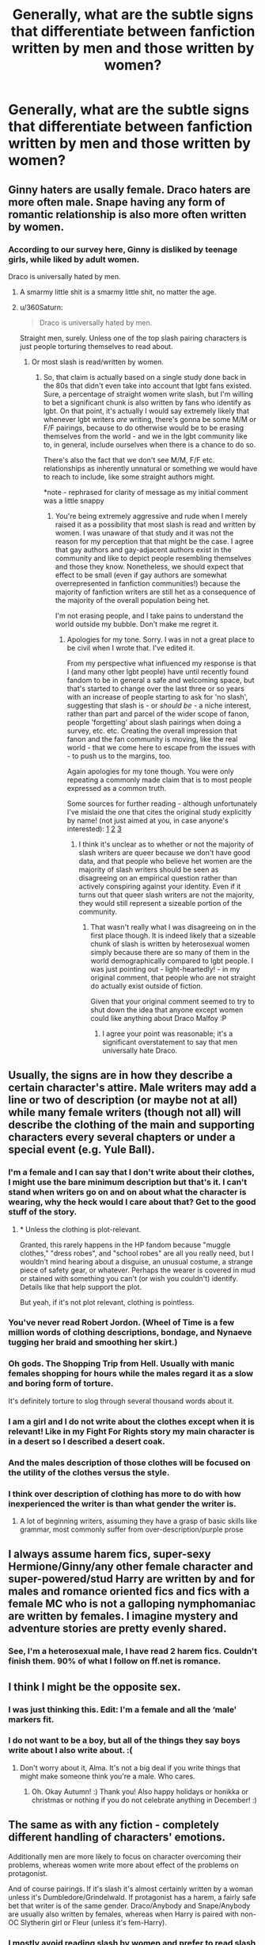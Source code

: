 #+TITLE: Generally, what are the subtle signs that differentiate between fanfiction written by men and those written by women?

* Generally, what are the subtle signs that differentiate between fanfiction written by men and those written by women?
:PROPERTIES:
:Author: Dux-El52
:Score: 65
:DateUnix: 1512645863.0
:DateShort: 2017-Dec-07
:FlairText: Discussion
:END:

** Ginny haters are usally female. Draco haters are more often male. Snape having any form of romantic relationship is also more often written by women.
:PROPERTIES:
:Score: 105
:DateUnix: 1512652182.0
:DateShort: 2017-Dec-07
:END:

*** According to our survey here, Ginny is disliked by teenage girls, while liked by adult women.

Draco is universally hated by men.
:PROPERTIES:
:Author: InquisitorCOC
:Score: 75
:DateUnix: 1512656985.0
:DateShort: 2017-Dec-07
:END:

**** A smarmy little shit is a smarmy little shit, no matter the age.
:PROPERTIES:
:Author: Averant
:Score: 139
:DateUnix: 1512658976.0
:DateShort: 2017-Dec-07
:END:


**** u/360Saturn:
#+begin_quote
  Draco is universally hated by men.
#+end_quote

Straight men, surely. Unless one of the top slash pairing characters is just people torturing themselves to read about.
:PROPERTIES:
:Author: 360Saturn
:Score: 5
:DateUnix: 1512786764.0
:DateShort: 2017-Dec-09
:END:

***** Or most slash is read/written by women.
:PROPERTIES:
:Author: entropizer
:Score: 15
:DateUnix: 1512880328.0
:DateShort: 2017-Dec-10
:END:

****** So, that claim is actually based on a single study done back in the 80s that didn't even take into account that lgbt fans existed. Sure, a percentage of straight women write slash, but I'm willing to bet a significant chunk is also written by fans who identify as lgbt. On that point, it's actually I would say extremely likely that whenever lgbt writers /are/ writing, there's gonna be some M/M or F/F pairings, because to do otherwise would be to be erasing themselves from the world - and we in the lgbt community like to, in general, include ourselves when there is a chance to do so.

There's also the fact that we don't see M/M, F/F etc. relationships as inherently unnatural or something we would have to reach to include, like some straight authors might.

*note - rephrased for clarity of message as my initial comment was a little snappy
:PROPERTIES:
:Author: 360Saturn
:Score: 3
:DateUnix: 1512904931.0
:DateShort: 2017-Dec-10
:END:

******* You're being extremely aggressive and rude when I merely raised it as a possibility that most slash is read and written by women. I was unaware of that study and it was not the reason for my perception that that might be the case. I agree that gay authors and gay-adjacent authors exist in the community and like to depict people resembling themselves and those they know. Nonetheless, we should expect that effect to be small (even if gay authors are somewhat overrepresented in fanfiction communities!) because the majority of fanfiction writers are still het as a consequence of the majority of the overall population being het.

I'm not erasing people, and I take pains to understand the world outside my bubble. Don't make me regret it.
:PROPERTIES:
:Author: entropizer
:Score: 6
:DateUnix: 1512919086.0
:DateShort: 2017-Dec-10
:END:

******** Apologies for my tone. Sorry. I was in not a great place to be civil when I wrote that. I've edited it.

From my perspective what influenced my response is that I (and many other lgbt people) have until recently found fandom to be in general a safe and welcoming space, but that's started to change over the last three or so years with an increase of people starting to ask for 'no slash', suggesting that slash is - or /should be/ - a niche interest, rather than part and parcel of the wider scope of fanon, people 'forgetting' about slash pairings when doing a survey, etc. etc. Creating the overall impression that fanon and the fan community is moving, like the real world - that we come here to escape from the issues with - to push us to the margins, too.

Again apologies for my tone though. You were only repeating a commonly made claim that is to most people expressed as a common truth.

Some sources for further reading - although unfortunately I've mislaid the one that cites the original study explicitly by name! (not just aimed at you, in case anyone's interested): [[https://fanlore.org/wiki/Slasher#Slasher_Demographics][1]] [[https://fanlore.org/wiki/The_Slash_Debate][2]] [[http://web.archive.org/web/20150418134602/http://melannen.dreamwidth.org/77558.html][3]]
:PROPERTIES:
:Author: 360Saturn
:Score: 2
:DateUnix: 1512919927.0
:DateShort: 2017-Dec-10
:END:

********* I think it's unclear as to whether or not the majority of slash writers are queer because we don't have good data, and that people who believe het women are the majority of slash writers should be seen as disagreeing on an empirical question rather than actively conspiring against your identity. Even if it turns out that queer slash writers are not the majority, they would still represent a sizeable portion of the community.
:PROPERTIES:
:Author: entropizer
:Score: 2
:DateUnix: 1512927061.0
:DateShort: 2017-Dec-10
:END:

********** That wasn't really what I was disagreeing on in the first place though. It is indeed likely that a sizeable chunk of slash is written by heterosexual women simply because there are so many of them in the world demographically compared to lgbt people. I was just pointing out - light-heartedly! - in my original comment, that people who are not straight do actually exist outside of fiction.

Given that your original comment seemed to try to shut down the idea that anyone except women could like anything about Draco Malfoy :P
:PROPERTIES:
:Author: 360Saturn
:Score: 1
:DateUnix: 1512931693.0
:DateShort: 2017-Dec-10
:END:

*********** I agree your point was reasonable; it's a significant overstatement to say that men universally hate Draco.
:PROPERTIES:
:Author: entropizer
:Score: 1
:DateUnix: 1512932064.0
:DateShort: 2017-Dec-10
:END:


** Usually, the signs are in how they describe a certain character's attire. Male writers may add a line or two of description (or maybe not at all) while many female writers (though not all) will describe the clothing of the main and supporting characters every several chapters or under a special event (e.g. Yule Ball).
:PROPERTIES:
:Author: emong757
:Score: 43
:DateUnix: 1512654484.0
:DateShort: 2017-Dec-07
:END:

*** I'm a female and I can say that I don't write about their clothes, I might use the bare minimum description but that's it. I can't stand when writers go on and on about what the character is wearing, why the heck would I care about that? Get to the good stuff of the story.
:PROPERTIES:
:Author: SnarkyAndProud
:Score: 16
:DateUnix: 1512684738.0
:DateShort: 2017-Dec-08
:END:

**** * Unless the clothing is plot-relevant.

Granted, this rarely happens in the HP fandom because "muggle clothes," "dress robes", and "school robes" are all you really need, but I wouldn't mind hearing about a disguise, an unusual costume, a strange piece of safety gear, or whatever. Perhaps the wearer is covered in mud or stained with something you can't (or wish you couldn't) identify. Details like that help support the plot.

But yeah, if it's not plot relevant, clothing is pointless.
:PROPERTIES:
:Author: wille179
:Score: 15
:DateUnix: 1512694539.0
:DateShort: 2017-Dec-08
:END:


*** You've never read Robert Jordon. (Wheel of Time is a few million words of clothing descriptions, bondage, and Nynaeve tugging her braid and smoothing her skirt.)
:PROPERTIES:
:Author: __Pers
:Score: 10
:DateUnix: 1512702707.0
:DateShort: 2017-Dec-08
:END:


*** Oh gods. The Shopping Trip from Hell. Usually with manic females shopping for hours while the males regard it as a slow and boring form of torture.

It's definitely torture to slog through several thousand words about it.
:PROPERTIES:
:Author: GofQE6
:Score: 37
:DateUnix: 1512658845.0
:DateShort: 2017-Dec-07
:END:


*** I am a girl and I do not write about the clothes except when it is relevant! Like in my Fight For Rights story my main character is in a desert so I described a desert coak.
:PROPERTIES:
:Score: 4
:DateUnix: 1512701669.0
:DateShort: 2017-Dec-08
:END:


*** And the males description of those clothes will be focused on the utility of the clothes versus the style.
:PROPERTIES:
:Author: ThellraAK
:Score: 2
:DateUnix: 1512679135.0
:DateShort: 2017-Dec-08
:END:


*** I think over description of clothing has more to do with how inexperienced the writer is than what gender the writer is.
:PROPERTIES:
:Author: gingerbutnotaweasley
:Score: 2
:DateUnix: 1514508978.0
:DateShort: 2017-Dec-29
:END:

**** A lot of beginning writers, assuming they have a grasp of basic skills like grammar, most commonly suffer from over-description/purple prose
:PROPERTIES:
:Author: Yurika_BLADE
:Score: 2
:DateUnix: 1515209109.0
:DateShort: 2018-Jan-06
:END:


** I always assume harem fics, super-sexy Hermione/Ginny/any other female character and super-powered/stud Harry are written by and for males and romance oriented fics and fics with a female MC who is not a galloping nymphomaniac are written by females. I imagine mystery and adventure stories are pretty evenly shared.
:PROPERTIES:
:Author: booksandpots
:Score: 71
:DateUnix: 1512648173.0
:DateShort: 2017-Dec-07
:END:

*** See, I'm a heterosexual male, I have read 2 harem fics. Couldn't finish them. 90% of what I follow on ff.net is romance.
:PROPERTIES:
:Author: Pm_Me_Cute_Dickgirls
:Score: 10
:DateUnix: 1512711758.0
:DateShort: 2017-Dec-08
:END:


** I think I might be the opposite sex.
:PROPERTIES:
:Author: AutumnSouls
:Score: 29
:DateUnix: 1512657308.0
:DateShort: 2017-Dec-07
:END:

*** I was just thinking this. Edit: I'm a female and all the ‘male' markers fit.
:PROPERTIES:
:Author: Not_Hortensia
:Score: 12
:DateUnix: 1512663060.0
:DateShort: 2017-Dec-07
:END:


*** I do not want to be a boy, but all of the things they say boys write about I also write about. :(
:PROPERTIES:
:Score: 2
:DateUnix: 1512701718.0
:DateShort: 2017-Dec-08
:END:

**** Don't worry about it, Alma. It's not a big deal if you write things that might make someone think you're a male. Who cares.
:PROPERTIES:
:Author: AutumnSouls
:Score: 4
:DateUnix: 1512702070.0
:DateShort: 2017-Dec-08
:END:

***** Oh. Okay Autumn! :) Thank you! Also happy holidays or honikka or christmas or nothing if you do not celebrate anything in December! :)
:PROPERTIES:
:Score: 3
:DateUnix: 1512702217.0
:DateShort: 2017-Dec-08
:END:


** The same as with any fiction - completely different handling of characters' emotions.

Additionally men are more likely to focus on character overcoming their problems, whereas women write more about effect of the problems on protagonist.

And of course pairings. If it's slash it's almost certainly written by a woman unless it's Dumbledore/Grindelwald. If protagonist has a harem, a fairly safe bet that writer is of the same gender. Draco/Anybody and Snape/Anybody are usually also written by females, whereas when Harry is paired with non-OC Slytherin girl or Fleur (unless it's fem-Harry).
:PROPERTIES:
:Author: Satanniel
:Score: 63
:DateUnix: 1512647866.0
:DateShort: 2017-Dec-07
:END:

*** I mostly avoid reading slash by women and prefer to read slash written by other men, to be honest, so it's definitely present - it's just going to be written in a way a little more accurate to the gay male experience.
:PROPERTIES:
:Score: 28
:DateUnix: 1512653835.0
:DateShort: 2017-Dec-07
:END:

**** That's why I used "almost" it exists, but it's in extreme minority. Sort of like bara vs BL.
:PROPERTIES:
:Author: Satanniel
:Score: 10
:DateUnix: 1512654630.0
:DateShort: 2017-Dec-07
:END:

***** My point was that it's not as extreme a minority as people seem to assume, though.
:PROPERTIES:
:Score: 16
:DateUnix: 1512654745.0
:DateShort: 2017-Dec-07
:END:

****** Well, it's anecdotal evidence on my part, and I don't look for slash (or romance focused fics) in the first place, so what I've seen might've been more skewed than it usually is.
:PROPERTIES:
:Author: Satanniel
:Score: 1
:DateUnix: 1512685375.0
:DateShort: 2017-Dec-08
:END:


**** Can you recommend any fics? I've never read slash that I know was written by a male author.
:PROPERTIES:
:Author: GypsyKylara
:Score: 6
:DateUnix: 1512681970.0
:DateShort: 2017-Dec-08
:END:


**** Who would you recommend in HP, if you've got anyone in mind?
:PROPERTIES:
:Author: beta_reader
:Score: 2
:DateUnix: 1512673395.0
:DateShort: 2017-Dec-07
:END:


*** u/PsychoGeek:
#+begin_quote
  unless it's Dumbledore/Grindelwald
#+end_quote

Not sure why you'd make this exception. All Grindeldore writers whose gender I know are female, and almost all of them write other slash pairings as well.
:PROPERTIES:
:Author: PsychoGeek
:Score: 14
:DateUnix: 1512654212.0
:DateShort: 2017-Dec-07
:END:


** I'm not sure but anytime I read the line "you /are/ 'just a man/boy'" when in the context of understanding something within a relationship or having to do with /any/ kind of emotion is written by a female, unless its just a man who's heard it said so many times that it /must/ be true. Usually an instant turnoff for a fic.
:PROPERTIES:
:Author: BLACKtyler
:Score: 20
:DateUnix: 1512669990.0
:DateShort: 2017-Dec-07
:END:

*** Whereas ‘women are incomprehensible, never pretend to understand the mind of a woman' is equally irritating, but generally written by a male writer.
:PROPERTIES:
:Score: 20
:DateUnix: 1512671964.0
:DateShort: 2017-Dec-07
:END:


*** Or even just when a character sighs dramatically and says "Boys", because it really is the equivalent of a dramatically sighed "Women" a la Shikamaru. Both are stupid and kind of sexist, and are used to dismiss the person being referred to as stupid and impulsive (usually for men) or dumb and emotional (usually for women). I guess it's supposed to be funny and relatable? I don't know. I hate it. It's not an instant turnoff for me, though, as long as the rest of the fic is good and it's not used more than once or twice.
:PROPERTIES:
:Author: target03
:Score: 26
:DateUnix: 1512671912.0
:DateShort: 2017-Dec-07
:END:


** A lot of older women write sex scenes as some sort of spiritual journey. As a less romantically inclined female, it makes me feel awkwardly too-close to the characters.

I haven't been personally acquainted with male writers, but I'm guessing that some of them are responsible for those excessive descriptions of the male orgasm.
:PROPERTIES:
:Author: LionInTheStars
:Score: 17
:DateUnix: 1512663224.0
:DateShort: 2017-Dec-07
:END:

*** I was reading a story earlier where Ginny divorced Harry and he has a woman over. He spills wine over her dress and instead of vanishing the spill there's an awkward scene where the girl takes a shower and they end up making out in sleep clothes afterwards. Things start to get serious but they have to call the thing off due to a lack of contraception. Instead of doing what sex deprived adults (and we are talking about a several-year-long dry spell) would do in that situation (oral sex, magical contraception, apparating to the next gas station and buying a pack of condoms or not caring and getting moring after contraceptives) they settle on sleep.

It is so obvious that the author was female from this scene alone and the whole "I am not ready to have sex but will come to his son's birthday" thing was the reason I dropped the fic. If you write adults your characters should behave like adults, not like in a T rated high school romance.
:PROPERTIES:
:Author: Hellstrike
:Score: 21
:DateUnix: 1512674640.0
:DateShort: 2017-Dec-07
:END:

**** That sounds almost like something a teenager would write or maybe an inexperienced adult. I mean, all right, maybe magical contraception doesn't exist in their world, but yeah, Harry could Apparate to a drugstore and pick up some condoms right quick and be back in like 5 minutes.

I would hesitate to peg that as a clear sign of female writing--I'm a ladyperson and I've written some down and dirty biz--but sadly you are probably right in this instance.
:PROPERTIES:
:Author: jenorama_CA
:Score: 15
:DateUnix: 1512686457.0
:DateShort: 2017-Dec-08
:END:


*** u/beta_reader:
#+begin_quote
  A lot of older women write sex scenes as some sort of spiritual journey
#+end_quote

Examples? I'm not sure what you're describing here. I've certainly run across sex scenes in fanfic in which orgasms get described as utterly mind-blowing, almost metaphysical experiences, but I haven't particularly noticed any age-specific patterns. And fantasy sex is almost always exaggerated in some way, but I haven't run across sex-as-spiritual-journey.
:PROPERTIES:
:Author: beta_reader
:Score: 5
:DateUnix: 1512670920.0
:DateShort: 2017-Dec-07
:END:

**** I'm in a Facebook group of fanfic writers where some members are older married women. "Older" is really relative. I'm in my early 20s, so I just really meant older than myself. I've noticed that experienced younger writers, as well as those around my age, tend to focus more on emotions that drive a plot that doesn't revolve around a ship. They're more likely to center the story on angst or experimental themes. It's usually the older and/or married ones that have ships and smut as the focal point. Younger, less experienced writers have fluffy ships as the main focus, though a lot of them also have clumsy descriptions of sex; I have no experience within the HP fandom for this age group, and my acquaintances come from the RPF communities in K-pop.

#+begin_quote
  utterly mind-blowing, almost metaphysical experiences
#+end_quote

This is what I meant.
:PROPERTIES:
:Author: LionInTheStars
:Score: 4
:DateUnix: 1512721650.0
:DateShort: 2017-Dec-08
:END:

***** When I first came across the orgasm-as-drug-experience (I didn't think of it as spiritual), my first thought was, "Wow, have I been doing sex wrong all these years?" The time after that, I thought, "Bartender, gimme some of whatever she's drinking," because who wouldn't want mind-blowing orgasms? But it's clearly a narrative convention meant to stand in for, "Ah ha, finally got them into bed, here's a sex scene to prove they're meant to be together, and not just regular sex, either, this is /transcendent/ sex." I suspect I've been guilty of writing super-meaningful sex as a shorthand for emotional revelations myself. In fact, I know I have.

Mostly I want the sex scenes to stay in character and not be by-the-numbers, or what someone somewhere has dubbed "Ikea sex." And yeah, I prefer angst to fluff, although I usually want it resolved by the end. It depends on the story.
:PROPERTIES:
:Author: beta_reader
:Score: 3
:DateUnix: 1512724030.0
:DateShort: 2017-Dec-08
:END:

****** lmao You're right. Drug orgasm is a more appropriate description.

#+begin_quote
  a shorthand for emotional revelations
#+end_quote

With your experience, I'm inclined to think that writers just get lazier with emotional descriptions over time. Some are heavy on touching and physical descriptions, but they're Ikea sex in a sense that smut scenes are so similar to each other that they become easy to skip once you've read a sufficient number of them.

I skip them on the first read then check back for porn later.
:PROPERTIES:
:Author: LionInTheStars
:Score: 2
:DateUnix: 1512725035.0
:DateShort: 2017-Dec-08
:END:


*** A lot of sex scenes are like this, which is the exact opposite of my personal experience in real life. It's super off putting for me and I have to skip reading them.
:PROPERTIES:
:Score: 2
:DateUnix: 1512677335.0
:DateShort: 2017-Dec-07
:END:

**** Sometimes it's difficult to skip when the writer adds in important plot details in the scene.
:PROPERTIES:
:Author: LionInTheStars
:Score: 1
:DateUnix: 1512722017.0
:DateShort: 2017-Dec-08
:END:


** Coarse banter between male friends usually indicates a male author, I'd say.

When I see one-sided platonic relationships between members of opposite sex I assume it's written by a woman. I mean the sort where the guy lends the girl a shoulder to cry on after she was dumped by her boyfriend, is always supportive, and never shows the slightest bit of interest despite him being straight and her being attractive.
:PROPERTIES:
:Author: rek-lama
:Score: 52
:DateUnix: 1512650233.0
:DateShort: 2017-Dec-07
:END:


** It might just be me, but I've never thought, while reading or afterwards, as to what gender the author is. It's just never occurred to me,
:PROPERTIES:
:Author: SteeltoedSiren
:Score: 24
:DateUnix: 1512677646.0
:DateShort: 2017-Dec-07
:END:

*** Same here, unless something jumps screaming out at me from the fic that seems exasperatingly sexist or extremely clueless. Although by that point I'm probably back-clicking out of the fic and don't care.
:PROPERTIES:
:Author: beta_reader
:Score: 12
:DateUnix: 1512699203.0
:DateShort: 2017-Dec-08
:END:

**** Even then I never think about the author. I mostly just think "Well that's just bad writing" and click off. It's rare I do click off though because I only go into a fic I'm sure I want to read.
:PROPERTIES:
:Author: SteeltoedSiren
:Score: 2
:DateUnix: 1512757449.0
:DateShort: 2017-Dec-08
:END:


** I can't quite place my finger on why, but it's usually pretty easy to tell. Like, take the Southern Vampire Mysteries vs the Dresden Files. They're similar stories set in a similar urban fantasy universe, but you can easily tell that one was written by a woman and the other a man. Maybe it's just easy to tell what kind of demographic they were writing for via love interests and the kind of descriptions used and the focus of the story, or maybe it's as simple as the MC being a girl vs guy.
:PROPERTIES:
:Author: Lord_Anarchy
:Score: 19
:DateUnix: 1512653316.0
:DateShort: 2017-Dec-07
:END:

*** You mean True Blood? Those are set squarely in the formula of urban fantasy/paranormal romance. The Dresden Files are fantasy thrillers. Two different genres, codified by publishers. You can't really compare them. I'm sure there are female authors of urban fantasy who'd prefer to concentrate on adventure (Charlaine Harris isn't one of them), but the pressure is on to include romance if they use a female protagonist, because it sells.
:PROPERTIES:
:Author: beta_reader
:Score: 7
:DateUnix: 1512670493.0
:DateShort: 2017-Dec-07
:END:

**** Oh man, you triggered me by referring to it as True Blood. And, I disagree that you can't compare them. They have so many similar elements that you can't help /but/ compare them. But, that kind of ties back into the topic at hand, and that if SVM was written by Jim Butcher, the focus on romance would be far less prominent and instead every woman in the story would be supernaturally beautiful almost without exception.
:PROPERTIES:
:Author: Lord_Anarchy
:Score: 7
:DateUnix: 1512671410.0
:DateShort: 2017-Dec-07
:END:

***** That always weirded me out about the Dresden Files (although I do enjoy them otherwise). EVERY woman is just drop dead gorgeous. There's no random average-to-ugly but still plot relevant ladies. (Unless you count Sue, but she is a tyrannosaurus, and I'm sure she's beautiful for a tyrannosaurus).

Also most of them are either attracted to Dresden, evil, or both. Very clearly a male writer.
:PROPERTIES:
:Author: TinyKhaleesi
:Score: 10
:DateUnix: 1512694935.0
:DateShort: 2017-Dec-08
:END:

****** u/lord_geryon:
#+begin_quote
  There's no random average-to-ugly but still plot relevant ladies.
#+end_quote

IIRC, this is even brought up in the stories and then attributed to Dresden being lonely and finding every woman to be more attractive than they really are.

And a lot of the women he interacts with have supernatural origins to their beauty, like the fae.

So there are reasons, whether or not those reasons are convincing enough to maintain SoD is up to the reader.
:PROPERTIES:
:Author: lord_geryon
:Score: 7
:DateUnix: 1512704204.0
:DateShort: 2017-Dec-08
:END:

******* True. I guess the eye-rolling got ingrained in me in the first few books before this really gets explained :p plus there really is only so much SoD can do. I can believe he meets faeries, I just can't believe he hasn't met a single woman with any significant flaw (aside from some vampires being hella gross under the facade).

That being said, it's been a few years since I read them (just started re-reading them this week, actually!)
:PROPERTIES:
:Author: TinyKhaleesi
:Score: 2
:DateUnix: 1512704599.0
:DateShort: 2017-Dec-08
:END:


***** Yeah, but Butcher wouldn't be writing paranormal romance anyway. It's a genre thing, one I'm not fond of so I can't really go into detail, since the formula aspect absolutely kills any interest I might have in them. Not just because it's romance, but because I'm bored to tears by vampires, werewolves, alphas, packs, "tramp stamps," inherited specialness, and so on. But if Butcher /did/ sign on for a paranormal romance series (my brain breaks a little at the thought), I agree, it wouldn't look anything like the predominant tropes.
:PROPERTIES:
:Author: beta_reader
:Score: 3
:DateUnix: 1512672626.0
:DateShort: 2017-Dec-07
:END:


** This may be terrible of me, but I automatically assume all fanfic writers are female. Maybe it's just the fandoms I'm in or the feminine user names or the fact that I'm a female so I just assume.
:PROPERTIES:
:Author: GypsyKylara
:Score: 17
:DateUnix: 1512682075.0
:DateShort: 2017-Dec-08
:END:

*** Don't worry, it's the same for me. Sometimes there is a note or something from the author where the gender is mentioned and I'm like 'Oh. That's a guy. Didn't think of that.' Especially when the fanfiction is heavy on romance.
:PROPERTIES:
:Author: Tomopi
:Score: 5
:DateUnix: 1512686763.0
:DateShort: 2017-Dec-08
:END:


*** I tend to assume this as well! Most of the HP FF writers I know in real life are female. Back in the day when working with Checkmated and Simply Undeniable there were like maybe three guys involved.
:PROPERTIES:
:Author: jenorama_CA
:Score: 4
:DateUnix: 1512686545.0
:DateShort: 2017-Dec-08
:END:


** I mostly read male/male romance, and honestly the biggest difference I notice is that male writers talk a LOT more about penis size than female writers, who usually don't even mention the size.
:PROPERTIES:
:Author: DeseretRain
:Score: 9
:DateUnix: 1512688827.0
:DateShort: 2017-Dec-08
:END:


** If female characters bodies get described in detail in every scene, I tend to assume it was written by a man. Otherwise, I usually don't think about it
:PROPERTIES:
:Author: solidariteten
:Score: 13
:DateUnix: 1512683869.0
:DateShort: 2017-Dec-08
:END:

*** That's interesting. What if it's in the context of Harry looking at female? Do you still assume the author is male?
:PROPERTIES:
:Author: jenorama_CA
:Score: 4
:DateUnix: 1512686616.0
:DateShort: 2017-Dec-08
:END:

**** I guess it depends on the context. Say Harry's taking to a girl he's attracted to, a love interest or whatever. Him thinking about her body doesn't really bother me, it feels natural. But if every female character gets needlessly sexualised I definitely assume male.
:PROPERTIES:
:Author: solidariteten
:Score: 8
:DateUnix: 1512687010.0
:DateShort: 2017-Dec-08
:END:

***** I can see if like every character is needlessly sexualized making that assumption. What if men are described in a sexualized fashion?

I'm curious about this passage:

#+begin_quote
  She gets up to excuse herself to the Ladies' at one point and I get a good look at the dress that seems to float just above her knees, leaving those amazing calves bare, the high heels she has on making it look like she has legs for days. The pale champagne color and sparkling sequins highlight every dip and curve of her fit body and I have to stuff down the impulse to follow her.
#+end_quote

Does it strike you as male or female writer? What about it gives it away?
:PROPERTIES:
:Author: jenorama_CA
:Score: 4
:DateUnix: 1512687796.0
:DateShort: 2017-Dec-08
:END:

****** This was pretty clearly a female author to me, because of the pale champagne colour and sparkling sequins :p
:PROPERTIES:
:Score: 10
:DateUnix: 1512704887.0
:DateShort: 2017-Dec-08
:END:

******* Nice. I was wondering if that would give me away. I suppose Harry would have thought of it as simply gold. That's something I'll need to be more conscious of when writing from a male perspective.
:PROPERTIES:
:Author: jenorama_CA
:Score: 2
:DateUnix: 1512711257.0
:DateShort: 2017-Dec-08
:END:


****** I think make author. It's overly descriptive in a way that's very different to how I (a female) think. Also, I think the last bit of 'fit body' and 'Stuff down' are typically make eats of thinking/talking.
:PROPERTIES:
:Author: PurpleMurex
:Score: 3
:DateUnix: 1512694639.0
:DateShort: 2017-Dec-08
:END:

******* Interesting because I, also a female, wrote it from Harry's first-person perspective. :D linkao3(7240150)

Question--does knowing that a female wrote that passage color your perception of it? I find the whole thing regarding male vs female voice/writing styles to be very interesting. I think that there is a definite sort of slant to how male authors vs female authors present things, but it just goes to show that one can't always tell. There is definitely a long history of women writing under male names such as George Sand and Andre Norton to overcome publisher/reader bias.
:PROPERTIES:
:Author: jenorama_CA
:Score: 2
:DateUnix: 1512695208.0
:DateShort: 2017-Dec-08
:END:

******** [[http://archiveofourown.org/works/7240150][*/Disaster Button/*]] by [[http://www.archiveofourown.org/users/jenorama/pseuds/jenorama][/jenorama/]]

#+begin_quote
  Harry and Ginny have been "practicing" since summer. What will happen when they see each other with another partner? A new work in my "Reconnecting" Potterverse. AU.
#+end_quote

^{/Site/: [[http://www.archiveofourown.org/][Archive of Our Own]] *|* /Fandom/: Harry Potter - J. K. Rowling *|* /Published/: 2016-06-19 *|* /Words/: 8359 *|* /Chapters/: 1/1 *|* /Comments/: 2 *|* /Kudos/: 14 *|* /Bookmarks/: 2 *|* /Hits/: 1053 *|* /ID/: 7240150 *|* /Download/: [[http://archiveofourown.org/downloads/je/jenorama/7240150/Disaster%20Button.epub?updated_at=1466298623][EPUB]] or [[http://archiveofourown.org/downloads/je/jenorama/7240150/Disaster%20Button.mobi?updated_at=1466298623][MOBI]]}

--------------

*FanfictionBot*^{1.4.0} *|* [[[https://github.com/tusing/reddit-ffn-bot/wiki/Usage][Usage]]] | [[[https://github.com/tusing/reddit-ffn-bot/wiki/Changelog][Changelog]]] | [[[https://github.com/tusing/reddit-ffn-bot/issues/][Issues]]] | [[[https://github.com/tusing/reddit-ffn-bot/][GitHub]]] | [[[https://www.reddit.com/message/compose?to=tusing][Contact]]]

^{/New in this version: Slim recommendations using/ ffnbot!slim! /Thread recommendations using/ linksub(thread_id)!}
:PROPERTIES:
:Author: FanfictionBot
:Score: 1
:DateUnix: 1512695220.0
:DateShort: 2017-Dec-08
:END:


** A little generalised here, I realise that, but I've noticed that if the story is a typical "Harry becomes more badass" fic, the author is more likely to be male.
:PROPERTIES:
:Author: Dina-M
:Score: 14
:DateUnix: 1512685223.0
:DateShort: 2017-Dec-08
:END:


** I really can't tell. For a long time I've thought Inverarity was female...
:PROPERTIES:
:Author: StudentOfMrKleks
:Score: 6
:DateUnix: 1512684975.0
:DateShort: 2017-Dec-08
:END:

*** Inverarity is a dude?!
:PROPERTIES:
:Author: ScottPress
:Score: 5
:DateUnix: 1512722390.0
:DateShort: 2017-Dec-08
:END:

**** Totally a dude, dude!
:PROPERTIES:
:Author: Dina-M
:Score: 2
:DateUnix: 1512724689.0
:DateShort: 2017-Dec-08
:END:


** [deleted]
:PROPERTIES:
:Score: 10
:DateUnix: 1512694665.0
:DateShort: 2017-Dec-08
:END:


** It's not necessarily a sign of the author's gender, but I read fics that depict performative masculinity sometimes and it's just alien and bizarre. Like some boys are at dinner in the Great Hall and they start wrestling or punching each other in a playful manner. It's like, what? Is that a human thing to do?
:PROPERTIES:
:Score: 7
:DateUnix: 1512688711.0
:DateShort: 2017-Dec-08
:END:

*** lol. My wife teachers 6-11 year olds, and asked me "why do boys just sort of kick each other in line - is that fun?" I mean, yeah, it kinda is? Like puppies slobbering on each other and wrestling.
:PROPERTIES:
:Author: mikkelibob
:Score: 11
:DateUnix: 1512690433.0
:DateShort: 2017-Dec-08
:END:


*** Yes? Boys of all ages - for that matter, men in their 20s - push and elbow and challenge and tease each other for the hell of it. If they're friends, it's like a private joke and a physical outlet for all that restless energy combined. If they're not, it's often cruel. I'd say in general adolescent boys have more physical energy than adolescent girls, and they jostle each other and horse around more; of course, society encourages that behavior in boys and discourages it in girls.

Boys also do remarkably brash and idiotic things in school, such as daring each other to slide down stair rails on cafeteria trays. Since the stairs themselves are made of concrete, this is usually a bad idea.

The puppies comparison is pretty apt, IMO.
:PROPERTIES:
:Author: beta_reader
:Score: 9
:DateUnix: 1512692496.0
:DateShort: 2017-Dec-08
:END:

**** I recently finished a teenaged Teddy fic and I really relied on my husband for teenaged boy interactions as I'd never been one. I do definitely remember how they behaved around girls, but have no idea how they behaved when they were by themselves. I was also a teacher aid for several years, but that was mostly with first and second-graders.

So far, I've received pretty good feedback on the teenaged boy behavior in it, but I don't know if any actual males have chimed in on it. linkao3(12132915)
:PROPERTIES:
:Author: jenorama_CA
:Score: 1
:DateUnix: 1512698205.0
:DateShort: 2017-Dec-08
:END:

***** [[http://archiveofourown.org/works/12132915][*/Learning to Fly/*]] by [[http://www.archiveofourown.org/users/jenorama/pseuds/jenorama][/jenorama/]]

#+begin_quote
  It's Teddy's senior year and his ideas about his future clash with Harry's ideas for him. A visit from a past acquaintance complicates matters.
#+end_quote

^{/Site/: [[http://www.archiveofourown.org/][Archive of Our Own]] *|* /Fandom/: Harry Potter - J. K. Rowling *|* /Published/: 2017-09-19 *|* /Completed/: 2017-11-14 *|* /Words/: 67380 *|* /Chapters/: 12/12 *|* /Comments/: 36 *|* /Kudos/: 40 *|* /Bookmarks/: 3 *|* /Hits/: 627 *|* /ID/: 12132915 *|* /Download/: [[http://archiveofourown.org/downloads/je/jenorama/12132915/Learning%20to%20Fly.epub?updated_at=1510636819][EPUB]] or [[http://archiveofourown.org/downloads/je/jenorama/12132915/Learning%20to%20Fly.mobi?updated_at=1510636819][MOBI]]}

--------------

*FanfictionBot*^{1.4.0} *|* [[[https://github.com/tusing/reddit-ffn-bot/wiki/Usage][Usage]]] | [[[https://github.com/tusing/reddit-ffn-bot/wiki/Changelog][Changelog]]] | [[[https://github.com/tusing/reddit-ffn-bot/issues/][Issues]]] | [[[https://github.com/tusing/reddit-ffn-bot/][GitHub]]] | [[[https://www.reddit.com/message/compose?to=tusing][Contact]]]

^{/New in this version: Slim recommendations using/ ffnbot!slim! /Thread recommendations using/ linksub(thread_id)!}
:PROPERTIES:
:Author: FanfictionBot
:Score: 1
:DateUnix: 1512698218.0
:DateShort: 2017-Dec-08
:END:


*** Yeah this is actually the norm lol, are you a guy or a girl? You won't see it as much in today's schools because they actively stop it, which I think is a huge shame. :( My friends and I had a lot of fun shoving each other around and wrestling, it's literally biological nature for boys just like it is for other animals. Girls compete socially and boys compete physically, but society doesn't understand boys right now.
:PROPERTIES:
:Score: 3
:DateUnix: 1512700031.0
:DateShort: 2017-Dec-08
:END:

**** u/deleted:
#+begin_quote
  Yeah this is actually the norm lol, are you a guy or a girl?
#+end_quote

No.

#+begin_quote
  My friends and I had a lot of fun shoving each other around and wrestling
#+end_quote

My brother had a lot of fun shoving me around. I didn't.
:PROPERTIES:
:Score: 2
:DateUnix: 1512706193.0
:DateShort: 2017-Dec-08
:END:

***** Oookay then. Must be rough to never be able to relate to anybody like that, good luck.
:PROPERTIES:
:Score: 1
:DateUnix: 1512707250.0
:DateShort: 2017-Dec-08
:END:

****** Not being able to relate to others by shoving them, or competitively? I'm perfectly content with that.
:PROPERTIES:
:Score: 1
:DateUnix: 1512755676.0
:DateShort: 2017-Dec-08
:END:


** How a certain character is normally written is how you can sometimes tell if the person is man or woman, not always but sometimes.

Stories that go in detail about what a person is wearing, those are normally written by women. Although I'm a woman and I can't stand shopping trips or when clothes in general are written about.

How the gender is written is normally a indicator as well; not always as there are exceptions.
:PROPERTIES:
:Author: SnarkyAndProud
:Score: 3
:DateUnix: 1512685118.0
:DateShort: 2017-Dec-08
:END:


** Stories where the female characters are invariably passive, helpless, dependent and/or /nearly/ competent but not quite, and with different hair colors and body types rather than actual characterization to tell them apart, are generally I assume written by guys.

Safe to say I tend to click out of those stories.

Another tell is stories where weird stuff like incest or a character being attracted to a mother /and/ a daughter etc. are immediately on the table; those tend to strike me as being written by a guy who's seen a little too much porn.
:PROPERTIES:
:Author: 360Saturn
:Score: 3
:DateUnix: 1512787369.0
:DateShort: 2017-Dec-09
:END:


** Sometimes I think it's all in what they focus on. If there's a detailed, blow-by-blow fight scene or play-by-play quidditch match, I tend to think the author is male. In contrast, if there's a lot of internal contemplation and deep conversations about the status of a relationship and where it's going, I tend to assume that author is female.

And I don't mean that women don't write fight scenes or men don't write romance, just that the scenes dealing with those things tend to be less detailed in those cases.
:PROPERTIES:
:Author: t1mepiece
:Score: 2
:DateUnix: 1512737811.0
:DateShort: 2017-Dec-08
:END:


** A lot of females tend to think of colors in shades when describing something. Something isn't just red, it's burgandy. It's not green, it's emerald green.

Other than that, I feel that men tend to write Harry much more assertive compared to female authors (when they do, it tends to go more towards aggressive). The reverse is also true except men I feel tend to either make someone with tomboyish or girly without any inbetween. I think that this is because of confidence and relatability. Men understand Harry because he is male, so it's easier to make him assertive; women on the other hand don't feel as confident about the male mind and so either make him more passive - generally needing advice or seeking advice for choices - or aggressive - veering the other way.

Female writers also tend to not have Harry have a straight male friendship scene. Usually it's either talk about plot or heavily influenced by stereotypes. Otherwise you tend to get male/female friendship scenes or male/male/female friendship scenes. Neville also tends to be a stand in for a female if a male only scene is meant to happen due to being sensative, shy, and kind.

Females tend to write Hermione better than she is, and usually has the narrative be on her side when she does something wrong. Likewise, Ron usually ends up in the wrong. For instance, you are more likely to see Harry being "lazy" when learning because of Ron.

Petunia tends to be forgiven or redeemed more often by female authors. Vernon usually ends up as abusive towards her to explain it. Men tend to hate both Dursleys.
:PROPERTIES:
:Author: Writer_Man
:Score: 2
:DateUnix: 1512871132.0
:DateShort: 2017-Dec-10
:END:


** I think you can tell by how the female characters are written. Poorly written or unrealistic female characters are often a sign to me that the author is male. Like when the female characters are walking stereotypes or have conversations no female would really have. Like, i was reading a fic with fairly well-written male characters, but in the only female-only scene the characters sat around discussing their weight and clothing. Definitely not a female author lol. (Same goes for male characters, if they seem super unrealistic to how men usually act you can probably guess it was written by a lady.) Stories where the female characters experience sexism or just generally joke about female only topics (aka things like periods/makeup/ect.) the author is probably speaking from experience. If a story ever has a sub-plot about a doucy-male character getting his comeuppance for being a sexist prat, it's a pretty good sign that the author is a lady.
:PROPERTIES:
:Author: -RoboticCat-
:Score: 2
:DateUnix: 1513129756.0
:DateShort: 2017-Dec-13
:END:


** Men definitely like to write about politics, strategies, and tactics, while women are into emotions and relationships.
:PROPERTIES:
:Author: InquisitorCOC
:Score: 5
:DateUnix: 1512657190.0
:DateShort: 2017-Dec-07
:END:

*** I was going to disagree before I realized that my major fic is literally a thinly disguised tract on international political theory.
:PROPERTIES:
:Score: 8
:DateUnix: 1512682413.0
:DateShort: 2017-Dec-08
:END:

**** Do you have a link? I love both politics and fanfics :)
:PROPERTIES:
:Author: millenialpinky
:Score: 2
:DateUnix: 1512691096.0
:DateShort: 2017-Dec-08
:END:

***** [deleted]
:PROPERTIES:
:Score: 1
:DateUnix: 1512691741.0
:DateShort: 2017-Dec-08
:END:


*** Do you live in the 1960s?
:PROPERTIES:
:Author: solidariteten
:Score: 11
:DateUnix: 1512683958.0
:DateShort: 2017-Dec-08
:END:


** I think the names of OC's can be a big hint.

These names have been unmentioned to protect the not so innocent.
:PROPERTIES:
:Author: alienking321
:Score: 1
:DateUnix: 1512704548.0
:DateShort: 2017-Dec-08
:END:


** Slash
:PROPERTIES:
:Author: Bisaster
:Score: 1
:DateUnix: 1512692196.0
:DateShort: 2017-Dec-08
:END:


** Women never seem to really get their head around the motivations and reasoning that goes into a gentlemanly bout of fisticuffs. They also never get the 'head-nod' and all the other non-verbal communication men often use quite right.

Also, the complete lack of dick and fart jokes. Fred and George Weasley appear in 7 books and over a thousand fan-fics as the absolute gold-standard of teenage guy humor and through it all never once even on accident fart in someone's face or make a dick joke. Rowling came closest to capturing this with Ron's Uranus joke in POA but the ubiquitous toilet humor that comes with that age is largely absent with female writers.

It really stands out in Marauder fics. Four guys running together like that set in a time and place where "boys will be boys" was still in effect would be a non-stop dude-bro-dude contest and jackals like Sirius Black are nearly impossible to pull off convincingly unless you had a brother like that.
:PROPERTIES:
:Author: SillyPseudonym
:Score: 0
:DateUnix: 1512689354.0
:DateShort: 2017-Dec-08
:END:

*** u/beta_reader:
#+begin_quote
  the complete lack of dick and fart jokes. Fred and George Weasley appear in 7 books and over a thousand fan-fics as the absolute gold-standard of teenage guy humor and through it all never once even on accident fart in someone's face
#+end_quote

Somehow I don't really feel as if I've missed out on much by not experiencing a constant hot air bag of fart jokes. A certain amount of toilet humor is funny, but too much and I can feel my brain cells dying. Besides, I prefer it if a writer captures the anarchic spirit of the Marauders in other ways. Like this one by xylodemon:

linkao3(Anatomy of a Prank by xylodemon)
:PROPERTIES:
:Author: beta_reader
:Score: 8
:DateUnix: 1512693076.0
:DateShort: 2017-Dec-08
:END:

**** [[http://archiveofourown.org/works/319714][*/Anatomy of a Prank/*]] by [[http://www.archiveofourown.org/users/xylodemon/pseuds/xylodemon][/xylodemon/]]

#+begin_quote
  Step by step instructions for those wishing to emulate the incomparable Messrs Moony, Wormtail, Padfoot, and Prongs.
#+end_quote

^{/Site/: [[http://www.archiveofourown.org/][Archive of Our Own]] *|* /Fandom/: Harry Potter - J. K. Rowling *|* /Published/: 2009-09-03 *|* /Words/: 28099 *|* /Chapters/: 1/1 *|* /Comments/: 1 *|* /Kudos/: 71 *|* /Bookmarks/: 12 *|* /Hits/: 4347 *|* /ID/: 319714 *|* /Download/: [[http://archiveofourown.org/downloads/xy/xylodemon/319714/Anatomy%20of%20a%20Prank.epub?updated_at=1491647626][EPUB]] or [[http://archiveofourown.org/downloads/xy/xylodemon/319714/Anatomy%20of%20a%20Prank.mobi?updated_at=1491647626][MOBI]]}

--------------

*FanfictionBot*^{1.4.0} *|* [[[https://github.com/tusing/reddit-ffn-bot/wiki/Usage][Usage]]] | [[[https://github.com/tusing/reddit-ffn-bot/wiki/Changelog][Changelog]]] | [[[https://github.com/tusing/reddit-ffn-bot/issues/][Issues]]] | [[[https://github.com/tusing/reddit-ffn-bot/][GitHub]]] | [[[https://www.reddit.com/message/compose?to=tusing][Contact]]]

^{/New in this version: Slim recommendations using/ ffnbot!slim! /Thread recommendations using/ linksub(thread_id)!}
:PROPERTIES:
:Author: FanfictionBot
:Score: 2
:DateUnix: 1512693111.0
:DateShort: 2017-Dec-08
:END:


** Clothes are an easy identifier. If the author keeps mentioning what female characters are wearing multiple times throughout the story, with more than a sentence describing an outfit, it's a good indicator the author is a woman.

Conversely, detailed descriptions of magical artifacts usually indicate a man.
:PROPERTIES:
:Author: T0lias
:Score: 1
:DateUnix: 1512678400.0
:DateShort: 2017-Dec-07
:END:


** [deleted]
:PROPERTIES:
:Score: -5
:DateUnix: 1512673372.0
:DateShort: 2017-Dec-07
:END:

*** I really dislike the passive-aggressive tone here. It sounds like you are implying that het stories are written purely by heterosexual men who see every fic as written porn. And that slash is the only viable way to go. Which is even more disturbing when you consider that Harry Potter slash almost exclusively features the scum of magical Britain (Death Eaters) as the romantic interest.

The late Broomstick Flyer wrote almost exclusively Harry/Hermione and she was a woman, just to give you one example of women writing heterosexual relationships involving Hermione.
:PROPERTIES:
:Author: Hellstrike
:Score: 8
:DateUnix: 1512674942.0
:DateShort: 2017-Dec-07
:END:


*** People that use the word cisgender tend to bother me.

Also, yes, men like breasts. What a shocking revelation. It will never cease to amaze me that people think it's cool and okay to shame people for liking something you don't lmao.
:PROPERTIES:
:Score: 3
:DateUnix: 1512677746.0
:DateShort: 2017-Dec-07
:END:

**** u/Aoloach:
#+begin_quote
  cisgender tend[s] to bother me
#+end_quote

Just seems like an unnecessary descriptor. It's like describing the color of the sky, except you're not illustrating any difference from what the reader would perceive it as, if you hadn't said anything. It's not a red sky, or a purple and pink sky, it's just... normal. Average. Situation normal. It's a waste of time to describe it in any sense other than to distinguish a change.
:PROPERTIES:
:Author: Aoloach
:Score: 5
:DateUnix: 1512682398.0
:DateShort: 2017-Dec-08
:END:

***** Actually, one reason the word 'cisgender' was coined was because of the embedded biases in the assumption of "normal." If there's no word to specify "gender assignment that matches biological sex," the implication is that it's the assumed state, and deviance from it is always noted. If you're not "normal," many cultural attitudes imply there's something wrong with you. At least in the US, where I live, "normal" isn't value-neutral. It's considered baseline superior, a majority membership that can be used as a club to beat "not-normals" with. By recognizing that cisgender exists and giving it a term to distinguish it from other genders, it re-positions it as one gender identity among several, by far the largest, but not therefore entitled to value itself above all others.

It can sound preachy, and it's sometimes irritating because fandom is nothing if not loud and proud about its internet activism, but it's actually a useful term. Like various language shifts over the years, it might help influence acceptance of other people's legitimate experience while calling things like "normal" into question.

Being at home with your gender and your body is really not comparable to saying the sky is blue.
:PROPERTIES:
:Author: beta_reader
:Score: 6
:DateUnix: 1512700746.0
:DateShort: 2017-Dec-08
:END:

****** I feel like you've missed my point. The word has a purpose. That purpose is not to be used in descriptions of characters. Cisgender /is/ baseline, and it /will/ be the assumed state. That's what makes its use as a descriptor pointless, unless you're using it to distinguish from transgender people. But if you're describing say, Harry, and you go through the whole, "black hair, green eyes, scrawny, glasses, lightning bolt scar," and then you stick in a, "cisgender," all I can think is, "Why?" Cisgender is the baseline, there's no reason to mention it in that scenario (hell, there's not really any reason to describe him at all, we're all pretty well acquainted with his baseline appearance, but it's a common thing), because that's what everyone is going to assume. It's just a waste of time for everyone involved.
:PROPERTIES:
:Author: Aoloach
:Score: 3
:DateUnix: 1512711198.0
:DateShort: 2017-Dec-08
:END:

******* Oh, that I can agree with. I back-click right out of fics that use recent terminology devised for political or psychological purposes. That's not who these characters are. That's not how they think of themselves. It completely throws me out of the story. To be clear, I can imagine someone writing a good fic exploring gender confusion, but it would still have to be in the character's voices. The moment the fic starts throwing around words like 'cisgender' or 'demisexual,' the writer's agenda intrudes and the fic is ruined. I'm not here for issue fic - I'm here for id fic, the tropes and characters that push my buttons, and the writers who can make me care or surprise me with good world-building. I'm also here for the porn, but even there, the same priorities apply.
:PROPERTIES:
:Author: beta_reader
:Score: 4
:DateUnix: 1512713620.0
:DateShort: 2017-Dec-08
:END:


****** [removed]
:PROPERTIES:
:Score: 2
:DateUnix: 1512707755.0
:DateShort: 2017-Dec-08
:END:

******* Mm-hmm. That's a lot of hostility over a term you're not even required to use. So nobody can say you're cisgendered (which isn't an insult, btw - it simply means your body and your sense of gender match), while /you/ can not only tell people they're weird, you can define what society means by "weird." And that it's a "victim's" own fault if their life sucks, because you know this, how?

#+begin_quote
  the vast majority of people don't give a fuck who you want to have sex with or what you "identify" as
#+end_quote

I don't know what world you live in, but it's not the one I grew up in.

To bring things back around to fanfiction, I /will/ agree that I'm personally not interested in seeing the terminology imported into stories. I prefer to see difficulties and sexual confusion and transformation dramatized, and in HP I want it to be British and magical and conveyed through a character's POV.
:PROPERTIES:
:Author: beta_reader
:Score: 2
:DateUnix: 1512710486.0
:DateShort: 2017-Dec-08
:END:

******** I'm an aggressive guy, can't help it. I'm fully aware cis isn't inherently an insult, it's just a pointless word at best and it frequently is used to speak about a group of other people in derogatory terms.

Your argument is literally "well trans people felt sad that they have a word about them that identifies them as abnormal (which they are), so there should be a word to identify straight people so they don't feel as bad??? How is that not absolute nonsense?

#+begin_quote
  And that it's a "victim's" own fault if their life sucks, because you know this, how?
#+end_quote

Mate, I'm in a university. I see this all the time. People that blame all their shortcomings on everything but themselves. Obviously there are plenty of people with really shitty lives. I had an awful childhood, it took me until I was like 21 to get on my feet and get going, but then I have these young kids in my sociology class telling me I'm privileged by virtue of my sexuality and skin color. They talk a lot like you.

#+begin_quote
  I don't know what world you live in, but it's not the one I grew up in.
#+end_quote

I grew up in Idaho, and I have a gay best friend. He's a very masculine dude, you'd probably never be able to tell. He can't stand a lot of gay guys or SJW culture because it's so frustrating to even have a conversation with any of you. It's only black and white, right or wrong, cis/het or trans/gay. If you disagree you're an asshole at best or hitler at worse, but if you agree you're an "ally".
:PROPERTIES:
:Score: 2
:DateUnix: 1512711459.0
:DateShort: 2017-Dec-08
:END:

********* Well, I can't say it's been a pleasure, mate, but I worked 12 hours today and I'd rather go do something I enjoy than answer your comment point by point. I will tell you something I suspect you already know, that young uni students (if we're going to lump people together) are always obsessing about the latest theory or cause or future as a way of defining themselves and test-driving their world views. Sure, it can be maddening. Sure, some of it is bullshit. Yes, most of their passion achieves fuck-all in the world because they're talking rather than doing. And yes, there /are/ a bunch of special snowflakes running around, and I thank fuck I'm not a college professor. Believe me, there are a plenty of people out there who would agree with everything you say and go even farther with accusations of abnormality and false victimhood. But whether you like them or not, concepts like cisgender are still useful tools. I won't bother talking about why, because apparently the language created to discuss sociological changes and sexual differences gets your back up.

#+begin_quote
  I have a gay best friend. He's a very masculine dude, you'd probably never be able to tell.
#+end_quote

Um, I spent 25 years in gay San Francisco. Masculinity was all the rage. The lack of masculinity isn't how you identify whether or not a guy is gay. Pretty sure your friend would fit right into the bar scene.

#+begin_quote
  "any of you"
#+end_quote

Ah, the "you people" put-down. I'm not a social justice warrior. Social justice, hell yeah. But the fans who perform social justice as a way of winning ship wars are toxic, and they distort the very idea of what activism means. They're also weirdly puritanical, and their version of fandom is about the most destructive and unfun way to practice a hobby I've ever seen.

In any case, I'm off to write about Snape now. That generally puts me in a good mood. Cheers.
:PROPERTIES:
:Author: beta_reader
:Score: 2
:DateUnix: 1512716261.0
:DateShort: 2017-Dec-08
:END:


***** So are you also against the word heterosexual, for the same reason?

And in context there was a clear reason for the descriptor of cisgender...transgender men don't tend to fetishize breasts so heavily to the point of obsessing over them. Just as lesbians and bisexuals tend not to. For the most part, it IS just straight cisgender men who are that obsessed with breasts to the point of going on and on about them unnecessarily in fiction, at least in my experience. Like, there's a difference between just liking breasts and finding them attractive and absolutely obsessing over them, and I do notice it's really just straight cis men who are weirdly obsessed over them.
:PROPERTIES:
:Author: DeseretRain
:Score: 1
:DateUnix: 1512689566.0
:DateShort: 2017-Dec-08
:END:

****** u/deleted:
#+begin_quote
  So are you also against the word heterosexual, for the same reason?
#+end_quote

In the context of a conversation that includes a persons sexual preferences I don't care, this conversation does so it's fine. The problem I have is that people (like yourself) use these labels to group up "others" and slap some weird preconceived social rules to them. Such as being "weirdly" obsessed with breasts. Who gives a shit if a guy, or even all guys, love(s) breasts? Get over it, you sound like such a pompous ass lol. I knew a girl once who loved being peed on. She was obsessed with it, wanted it every day. That's objectively much weirder than this, but would I ever shame her for it? Absolutely not.

This is just like when people shit on other people for not liking the same foods as them. I don't like sushi and I've had people give me disgusted looks for saying that before. Like come on, grow up.

#+begin_quote
  I do notice it's really just straight cis men who are weirdly obsessed over them.
#+end_quote

I honestly have yet to find anything like this in a fanfiction unless it's making fun of Ron being obsessed with boobs. Never have I seen any of this from a main characters perspective.
:PROPERTIES:
:Score: 1
:DateUnix: 1512699374.0
:DateShort: 2017-Dec-08
:END:


** Men write detailed, rewarding fight scenes.
:PROPERTIES:
:Author: SnowGN
:Score: -6
:DateUnix: 1512666292.0
:DateShort: 2017-Dec-07
:END:

*** Some do. Some don't. Some go on and on and on, their pacing is terrible, and their scenes read like RPGs. 'Rewarding' is in the eye of the beholder.
:PROPERTIES:
:Author: beta_reader
:Score: 8
:DateUnix: 1512671067.0
:DateShort: 2017-Dec-07
:END:

**** Meh, true.

Even so, I don't think I can remember reading a story by a female author, ever, fanfiction or otherwise, that had good fight scenes.
:PROPERTIES:
:Author: SnowGN
:Score: -4
:DateUnix: 1512671313.0
:DateShort: 2017-Dec-07
:END:

***** I don't read fanfic for battle scenes, so I'm not the target audience anyway and I tend to get impatient with lovingly detailed slaughter. In my (limited) HP circles, it's true that most of the women I know don't create plotlines that require major battle descriptions or fights.

In published fiction, I suppose it depends on whether you're looking for something like Monster Hunter or something like the WWI Regeneration trilogy. Very different approaches to "fight scenes."
:PROPERTIES:
:Author: beta_reader
:Score: 7
:DateUnix: 1512673135.0
:DateShort: 2017-Dec-07
:END:

****** You're taking far too hardline a view on this.

A fight scene is merely a literary tool, and a well done one can really make a story stand out. Fight scenes often require a different 'basic approach' to writing, mechanics-wise, that can really highlight an author's talent.

Little is more boring than overdone/excessive/needless fight scenes, however. And it's just as bad when an author writes a long conflict but doesn't have the writing chops to cap it off with an appropriate fight scene.
:PROPERTIES:
:Author: SnowGN
:Score: 2
:DateUnix: 1512673438.0
:DateShort: 2017-Dec-07
:END:

******* u/beta_reader:
#+begin_quote
  too hardline a view
#+end_quote

Sorry, what?

Yeah, a fight scene is a narrative choice, and I completely agree they're hard to do well. POV is tricky, sentence structure is important, pacing, knowledge of weapons if you're using weaponry, ability to keep it in character, etc. And I disagree that 'little' is boring - it depends on the intent. Spare writing can be a gut punch. Overdone fight scenes = skip that sucker, who the fuck cares after the fifth jaw punch or dismembering spell? Unless the writer is really good and focused and doing more than just listing mayhem. And yes, fade to black is as frustrating in conflict as it is in sex scenes. If you give us the build-up, don't cheat on the payoff.
:PROPERTIES:
:Author: beta_reader
:Score: 7
:DateUnix: 1512673968.0
:DateShort: 2017-Dec-07
:END:


***** You need to read more.
:PROPERTIES:
:Author: jenorama_CA
:Score: 4
:DateUnix: 1512686662.0
:DateShort: 2017-Dec-08
:END:


***** Well, this makes me self conscious.
:PROPERTIES:
:Author: AutumnSouls
:Score: 3
:DateUnix: 1512695684.0
:DateShort: 2017-Dec-08
:END:


*** I think I have written very rewarding fight scenes and I am a female author. :( I /like writing/ fight scenes! I like action! Action movies action video games action stories!
:PROPERTIES:
:Score: 2
:DateUnix: 1512702007.0
:DateShort: 2017-Dec-08
:END:

**** u/SomeoneTrading:
#+begin_quote
  very good fight scenes
#+end_quote

Do you write them like Shezza, for example?
:PROPERTIES:
:Author: SomeoneTrading
:Score: 1
:DateUnix: 1512727943.0
:DateShort: 2017-Dec-08
:END:

***** What is Shezza? I have not read that story before, I am sorry!
:PROPERTIES:
:Score: 1
:DateUnix: 1512728814.0
:DateShort: 2017-Dec-08
:END:

****** A fanfic author. Search for The Denarian Renegade and it's sequels, for example. It has very good combat scenes.
:PROPERTIES:
:Author: SomeoneTrading
:Score: 1
:DateUnix: 1512743084.0
:DateShort: 2017-Dec-08
:END:

******* Okay! I will go read that then. :)
:PROPERTIES:
:Score: 1
:DateUnix: 1512743711.0
:DateShort: 2017-Dec-08
:END:
